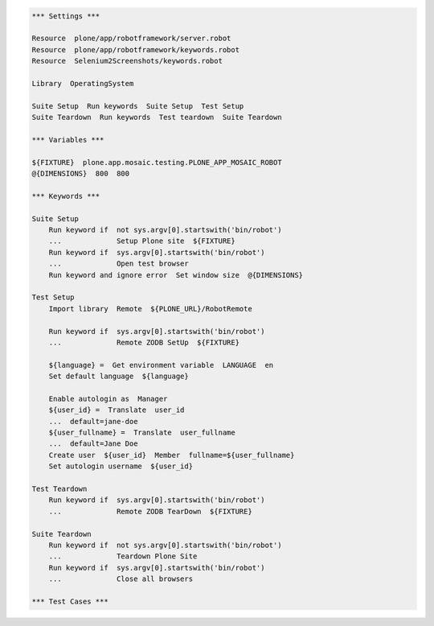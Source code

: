 ..  code:: robotframework

    *** Settings ***

    Resource  plone/app/robotframework/server.robot
    Resource  plone/app/robotframework/keywords.robot
    Resource  Selenium2Screenshots/keywords.robot

    Library  OperatingSystem

    Suite Setup  Run keywords  Suite Setup  Test Setup
    Suite Teardown  Run keywords  Test teardown  Suite Teardown

    *** Variables ***

    ${FIXTURE}  plone.app.mosaic.testing.PLONE_APP_MOSAIC_ROBOT
    @{DIMENSIONS}  800  800

    *** Keywords ***

    Suite Setup
        Run keyword if  not sys.argv[0].startswith('bin/robot')
        ...             Setup Plone site  ${FIXTURE}
        Run keyword if  sys.argv[0].startswith('bin/robot')
        ...             Open test browser
        Run keyword and ignore error  Set window size  @{DIMENSIONS}

    Test Setup
        Import library  Remote  ${PLONE_URL}/RobotRemote

        Run keyword if  sys.argv[0].startswith('bin/robot')
        ...             Remote ZODB SetUp  ${FIXTURE}

        ${language} =  Get environment variable  LANGUAGE  en
        Set default language  ${language}

        Enable autologin as  Manager
        ${user_id} =  Translate  user_id
        ...  default=jane-doe
        ${user_fullname} =  Translate  user_fullname
        ...  default=Jane Doe
        Create user  ${user_id}  Member  fullname=${user_fullname}
        Set autologin username  ${user_id}

    Test Teardown
        Run keyword if  sys.argv[0].startswith('bin/robot')
        ...             Remote ZODB TearDown  ${FIXTURE}

    Suite Teardown
        Run keyword if  not sys.argv[0].startswith('bin/robot')
        ...             Teardown Plone Site
        Run keyword if  sys.argv[0].startswith('bin/robot')
        ...             Close all browsers

    *** Test Cases ***
